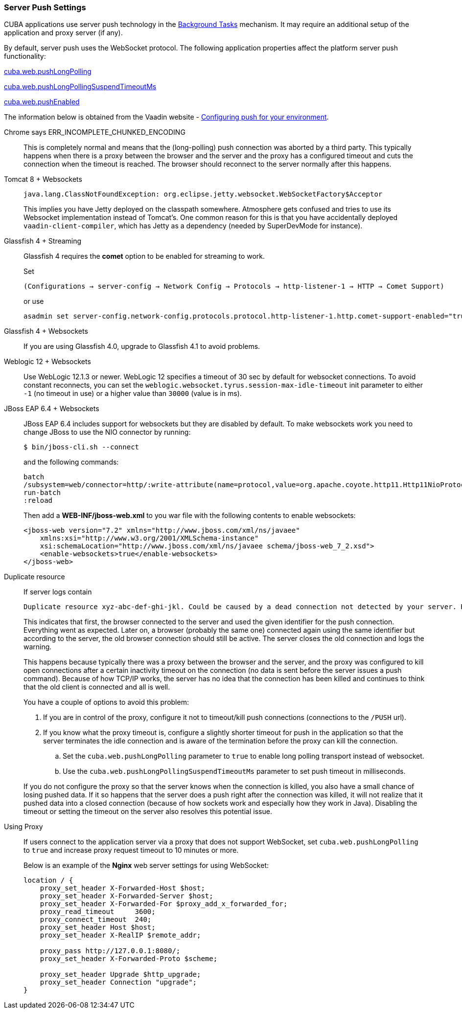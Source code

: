 :sourcesdir: ../../../source

[[server_push_settings]]
=== Server Push Settings

CUBA applications use server push technology in the <<background_tasks,Background Tasks>> mechanism. It may require an additional setup of the application and proxy server (if any).

By default, server push uses the WebSocket protocol. The following application properties affect the platform server push functionality:

<<cuba.web.pushLongPolling,cuba.web.pushLongPolling>>

<<cuba.web.pushLongPollingSuspendTimeoutMs,cuba.web.pushLongPollingSuspendTimeoutMs>>

<<cuba.web.pushEnabled,cuba.web.pushEnabled>>

The information below is obtained from the Vaadin website - https://vaadin.com/docs/v8/framework/articles/ConfiguringPushForYourEnvironment.html[Configuring push for your environment].

[[server_push_settings_err_incomplete_chunked_encoding]]
Chrome says ERR_INCOMPLETE_CHUNKED_ENCODING::
+
--
This is completely normal and means that the (long-polling) push connection was aborted by a third party. This typically happens when there is a proxy between the browser and the server and the proxy has a configured timeout and cuts the connection when the timeout is reached. The browser should reconnect to the server normally after this happens.
--

[[server_push_settings_]]
Tomcat 8 + Websockets::
+
--
[source, plain]
----
java.lang.ClassNotFoundException: org.eclipse.jetty.websocket.WebSocketFactory$Acceptor
----

This implies you have Jetty deployed on the classpath somewhere. Atmosphere gets confused and tries to use its Websocket implementation instead of Tomcat's. One common reason for this is that you have accidentally deployed `vaadin-client-compiler`, which has Jetty as a dependency (needed by SuperDevMode for instance).
--

[[server_push_settings_glassfish_streaming]]
Glassfish 4 + Streaming::
+
--
Glassfish 4 requires the *comet* option to be enabled for streaming to work.

Set

[source, plain]
----
(Configurations → server-config → Network Config → Protocols → http-listener-1 → HTTP → Comet Support)
----

or use

[source, plain]
----
asadmin set server-config.network-config.protocols.protocol.http-listener-1.http.comet-support-enabled="true"
----
--

[[server_push_settings_glassfish_websockets]]
Glassfish 4 + Websockets::
+
--
If you are using Glassfish 4.0, upgrade to Glassfish 4.1 to avoid problems.
--

[[server_push_settings_weblogic_websockets]]
Weblogic 12 + Websockets::
+
--
Use WebLogic 12.1.3 or newer. WebLogic 12 specifies a timeout of 30 sec by default for websocket connections. To avoid constant reconnects, you can set the `weblogic.websocket.tyrus.session-max-idle-timeout` init parameter to either `-1` (no timeout in use) or a higher value than `30000` (value is in ms).
--

[[server_push_settings_jboss_websockets]]
JBoss EAP 6.4 + Websockets::
+
--
JBoss EAP 6.4 includes support for websockets but they are disabled by default. To make websockets work you need to change JBoss to use the NIO connector by running:

[source, plain]
----
$ bin/jboss-cli.sh --connect
----

and the following commands:

[source, plain]
----
batch
/subsystem=web/connector=http/:write-attribute(name=protocol,value=org.apache.coyote.http11.Http11NioProtocol)
run-batch
:reload
----

Then add a *WEB-INF/jboss-web.xml* to you war file with the following contents to enable websockets:

[source, xml]
----
<jboss-web version="7.2" xmlns="http://www.jboss.com/xml/ns/javaee"
    xmlns:xsi="http://www.w3.org/2001/XMLSchema-instance"
    xsi:schemaLocation="http://www.jboss.com/xml/ns/javaee schema/jboss-web_7_2.xsd">
    <enable-websockets>true</enable-websockets>
</jboss-web>
----
--

[[server_push_settings_duplicate_resource]]
Duplicate resource::
+
--
If server logs contain

[source, plain]
----
Duplicate resource xyz-abc-def-ghi-jkl. Could be caused by a dead connection not detected by your server. Replacing the old one with the fresh one
----

This indicates that first, the browser connected to the server and used the given identifier for the push connection. Everything went as expected. Later on, a browser (probably the same one) connected again using the same identifier but according to the server, the old browser connection should still be active. The server closes the old connection and logs the warning.

This happens because typically there was a proxy between the browser and the server, and the proxy was configured to kill open connections after a certain inactivity timeout on the connection (no data is sent before the server issues a push command). Because of how TCP/IP works, the server has no idea that the connection has been killed and continues to think that the old client is connected and all is well.

You have a couple of options to avoid this problem:

. If you are in control of the proxy, configure it not to timeout/kill push connections (connections to the `/PUSH` url).
. If you know what the proxy timeout is, configure a slightly shorter timeout for push in the application so that the server terminates the idle connection and is aware of the termination before the proxy can kill the connection.
.. Set the `cuba.web.pushLongPolling` parameter to `true` to enable long polling transport instead of websocket.
.. Use the `cuba.web.pushLongPollingSuspendTimeoutMs` parameter to set push timeout in milliseconds.

If you do not configure the proxy so that the server knows when the connection is killed, you also have a small chance of losing pushed data. If it so happens that the server does a push right after the connection was killed, it will not realize that it pushed data into a closed connection (because of how sockets work and especially how they work in Java). Disabling the timeout or setting the timeout on the server also resolves this potential issue.
--

[[server_push_settings_using_proxy]]
Using Proxy::
+
--
If users connect to the application server via a proxy that does not support WebSocket, set `cuba.web.pushLongPolling` to `true` and increase proxy request timeout to 10 minutes or more.

Below is an example of the *Nginx* web server settings for using WebSocket:

[source, plain]
----
location / {
    proxy_set_header X-Forwarded-Host $host;
    proxy_set_header X-Forwarded-Server $host;
    proxy_set_header X-Forwarded-For $proxy_add_x_forwarded_for;
    proxy_read_timeout     3600;
    proxy_connect_timeout  240;
    proxy_set_header Host $host;
    proxy_set_header X-RealIP $remote_addr;

    proxy_pass http://127.0.0.1:8080/;
    proxy_set_header X-Forwarded-Proto $scheme;

    proxy_set_header Upgrade $http_upgrade;
    proxy_set_header Connection "upgrade";
}
----
--

